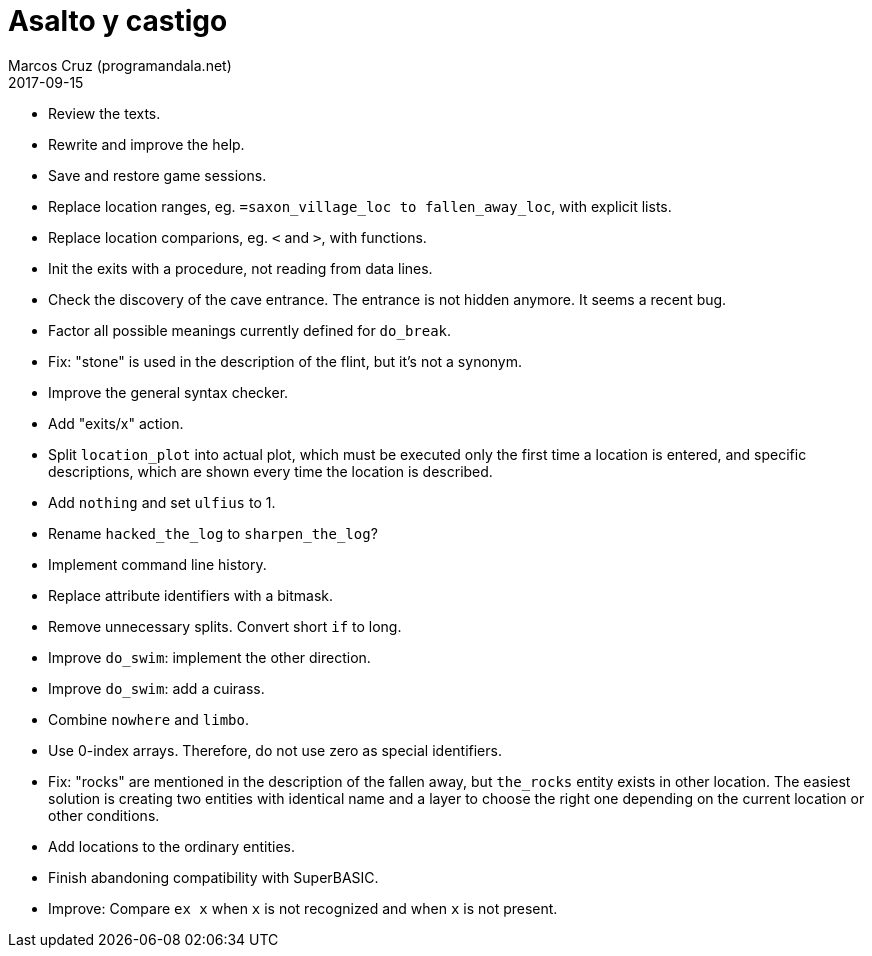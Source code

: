 = Asalto y castigo
:author: Marcos Cruz (programandala.net)
:revdate: 2017-09-15

- Review the texts.
- Rewrite and improve the help.
- Save and restore game sessions.
- Replace location ranges, eg. `=saxon_village_loc to
  fallen_away_loc`, with explicit lists.
- Replace location comparions, eg. `<` and `>`, with functions.
- Init the exits with a procedure, not reading from data lines.
- Check the discovery of the cave entrance. The entrance is not hidden
  anymore. It seems a recent bug.
- Factor all possible meanings currently defined for `do_break`.
- Fix: "stone" is used in the description of the flint, but it's not a
  synonym.
- Improve the general syntax checker.
- Add "exits/x" action.
- Split `location_plot` into actual plot, which must be executed only
  the first time a location is entered, and specific descriptions,
  which are shown every time the location is described.
- Add `nothing` and set `ulfius` to 1.
- Rename `hacked_the_log` to `sharpen_the_log`?
- Implement command line history.
- Replace attribute identifiers with a bitmask.
- Remove unnecessary splits. Convert short `if` to long.
- Improve `do_swim`: implement the other direction.
- Improve `do_swim`: add a cuirass.
- Combine `nowhere` and `limbo`.
- Use 0-index arrays. Therefore, do not use zero as special
  identifiers.
- Fix: "rocks" are mentioned in the description of the fallen away,
  but `the_rocks` entity exists in other location. The easiest
  solution is creating two entities with identical name and a layer to
  choose the right one depending on the current location or other
  conditions.
- Add locations to the ordinary entities.
- Finish abandoning compatibility with SuperBASIC.
- Improve: Compare `ex x` when `x` is not recognized and when `x` is
  not present.
